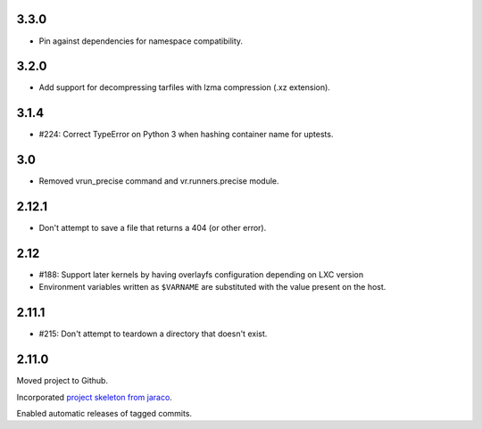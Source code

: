 3.3.0
=====

* Pin against dependencies for namespace compatibility.

3.2.0
=====

* Add support for decompressing tarfiles with lzma compression
  (.xz extension).

3.1.4
=====

* #224: Correct TypeError on Python 3 when hashing container
  name for uptests.

3.0
===

* Removed vrun_precise command and vr.runners.precise module.

2.12.1
======

* Don't attempt to save a file that returns a 404 (or other error).

2.12
====

* #188: Support later kernels by having overlayfs configuration
  depending on LXC version

* Environment variables written as ``$VARNAME`` are substituted
  with the value present on the host.

2.11.1
======

* #215: Don't attempt to teardown a directory that doesn't
  exist.

2.11.0
======

Moved project to Github.

Incorporated `project
skeleton from jaraco <https://github.com/jaraco/skeleton>`_.

Enabled automatic releases of tagged commits.
